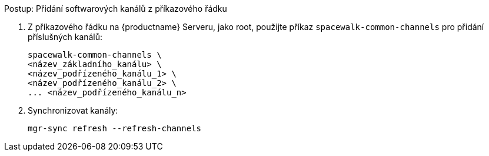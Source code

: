 .Postup: Přidání softwarových kanálů z příkazového řádku
. Z příkazového řádku na {productname} Serveru, jako root, použijte příkaz [command]``spacewalk-common-channels`` pro přidání příslušných kanálů:
+
----
spacewalk-common-channels \
<název_základního_kanálu> \
<název_podřízeného_kanálu_1> \
<název_podřízeného_kanálu_2> \
... <název_podřízeného_kanálu_n>
----
. Synchronizovat kanály:
+
----
mgr-sync refresh --refresh-channels
----
